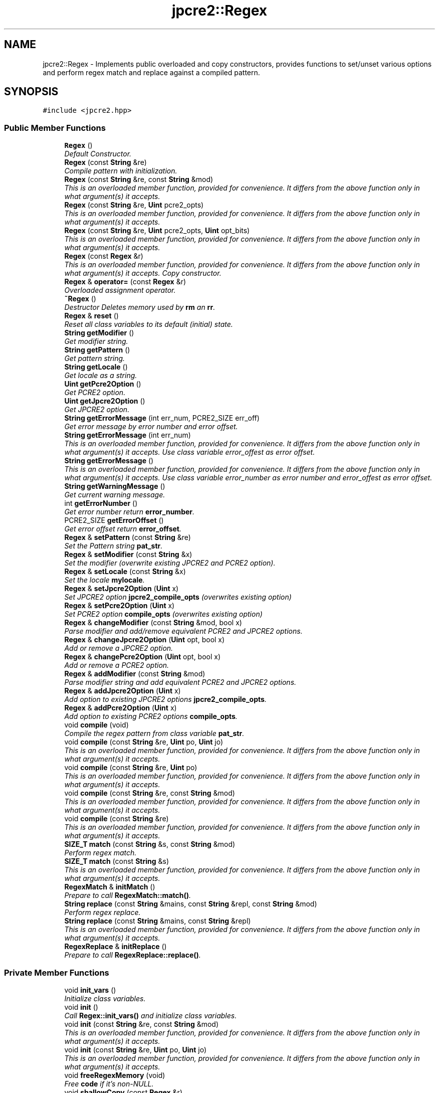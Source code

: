 .TH "jpcre2::Regex" 3 "Wed Sep 7 2016" "Version 10.25.02" "JPCRE2" \" -*- nroff -*-
.ad l
.nh
.SH NAME
jpcre2::Regex \- Implements public overloaded and copy constructors, provides functions to set/unset various options and perform regex match and replace against a compiled pattern\&.  

.SH SYNOPSIS
.br
.PP
.PP
\fC#include <jpcre2\&.hpp>\fP
.SS "Public Member Functions"

.in +1c
.ti -1c
.RI "\fBRegex\fP ()"
.br
.RI "\fIDefault Constructor\&. \fP"
.ti -1c
.RI "\fBRegex\fP (const \fBString\fP &re)"
.br
.RI "\fICompile pattern with initialization\&. \fP"
.ti -1c
.RI "\fBRegex\fP (const \fBString\fP &re, const \fBString\fP &mod)"
.br
.RI "\fIThis is an overloaded member function, provided for convenience\&. It differs from the above function only in what argument(s) it accepts\&. \fP"
.ti -1c
.RI "\fBRegex\fP (const \fBString\fP &re, \fBUint\fP pcre2_opts)"
.br
.RI "\fIThis is an overloaded member function, provided for convenience\&. It differs from the above function only in what argument(s) it accepts\&. \fP"
.ti -1c
.RI "\fBRegex\fP (const \fBString\fP &re, \fBUint\fP pcre2_opts, \fBUint\fP opt_bits)"
.br
.RI "\fIThis is an overloaded member function, provided for convenience\&. It differs from the above function only in what argument(s) it accepts\&. \fP"
.ti -1c
.RI "\fBRegex\fP (const \fBRegex\fP &r)"
.br
.RI "\fIThis is an overloaded member function, provided for convenience\&. It differs from the above function only in what argument(s) it accepts\&. Copy constructor. \fP"
.ti -1c
.RI "\fBRegex\fP & \fBoperator=\fP (const \fBRegex\fP &r)"
.br
.RI "\fIOverloaded assignment operator\&. \fP"
.ti -1c
.RI "\fB~Regex\fP ()"
.br
.RI "\fIDestructor Deletes memory used by \fBrm\fP an \fBrr\fP\&. \fP"
.ti -1c
.RI "\fBRegex\fP & \fBreset\fP ()"
.br
.RI "\fIReset all class variables to its default (initial) state\&. \fP"
.ti -1c
.RI "\fBString\fP \fBgetModifier\fP ()"
.br
.RI "\fIGet modifier string\&. \fP"
.ti -1c
.RI "\fBString\fP \fBgetPattern\fP ()"
.br
.RI "\fIGet pattern string\&. \fP"
.ti -1c
.RI "\fBString\fP \fBgetLocale\fP ()"
.br
.RI "\fIGet locale as a string\&. \fP"
.ti -1c
.RI "\fBUint\fP \fBgetPcre2Option\fP ()"
.br
.RI "\fIGet PCRE2 option\&. \fP"
.ti -1c
.RI "\fBUint\fP \fBgetJpcre2Option\fP ()"
.br
.RI "\fIGet JPCRE2 option\&. \fP"
.ti -1c
.RI "\fBString\fP \fBgetErrorMessage\fP (int err_num, PCRE2_SIZE err_off)"
.br
.RI "\fIGet error message by error number and error offset\&. \fP"
.ti -1c
.RI "\fBString\fP \fBgetErrorMessage\fP (int err_num)"
.br
.RI "\fIThis is an overloaded member function, provided for convenience\&. It differs from the above function only in what argument(s) it accepts\&. Use class variable error_offest as error offset\&. \fP"
.ti -1c
.RI "\fBString\fP \fBgetErrorMessage\fP ()"
.br
.RI "\fIThis is an overloaded member function, provided for convenience\&. It differs from the above function only in what argument(s) it accepts\&. Use class variable error_number as error number and error_offest as error offset\&. \fP"
.ti -1c
.RI "\fBString\fP \fBgetWarningMessage\fP ()"
.br
.RI "\fIGet current warning message\&. \fP"
.ti -1c
.RI "int \fBgetErrorNumber\fP ()"
.br
.RI "\fIGet error number return \fBerror_number\fP\&. \fP"
.ti -1c
.RI "PCRE2_SIZE \fBgetErrorOffset\fP ()"
.br
.RI "\fIGet error offset return \fBerror_offset\fP\&. \fP"
.ti -1c
.RI "\fBRegex\fP & \fBsetPattern\fP (const \fBString\fP &re)"
.br
.RI "\fISet the Pattern string \fBpat_str\fP\&. \fP"
.ti -1c
.RI "\fBRegex\fP & \fBsetModifier\fP (const \fBString\fP &x)"
.br
.RI "\fISet the modifier (overwrite existing JPCRE2 and PCRE2 option)\&. \fP"
.ti -1c
.RI "\fBRegex\fP & \fBsetLocale\fP (const \fBString\fP &x)"
.br
.RI "\fISet the locale \fBmylocale\fP\&. \fP"
.ti -1c
.RI "\fBRegex\fP & \fBsetJpcre2Option\fP (\fBUint\fP x)"
.br
.RI "\fISet JPCRE2 option \fBjpcre2_compile_opts\fP (overwrites existing option) \fP"
.ti -1c
.RI "\fBRegex\fP & \fBsetPcre2Option\fP (\fBUint\fP x)"
.br
.RI "\fISet PCRE2 option \fBcompile_opts\fP (overwrites existing option) \fP"
.ti -1c
.RI "\fBRegex\fP & \fBchangeModifier\fP (const \fBString\fP &mod, bool x)"
.br
.RI "\fIParse modifier and add/remove equivalent PCRE2 and JPCRE2 options\&. \fP"
.ti -1c
.RI "\fBRegex\fP & \fBchangeJpcre2Option\fP (\fBUint\fP opt, bool x)"
.br
.RI "\fIAdd or remove a JPCRE2 option\&. \fP"
.ti -1c
.RI "\fBRegex\fP & \fBchangePcre2Option\fP (\fBUint\fP opt, bool x)"
.br
.RI "\fIAdd or remove a PCRE2 option\&. \fP"
.ti -1c
.RI "\fBRegex\fP & \fBaddModifier\fP (const \fBString\fP &mod)"
.br
.RI "\fIParse modifier string and add equivalent PCRE2 and JPCRE2 options\&. \fP"
.ti -1c
.RI "\fBRegex\fP & \fBaddJpcre2Option\fP (\fBUint\fP x)"
.br
.RI "\fIAdd option to existing JPCRE2 options \fBjpcre2_compile_opts\fP\&. \fP"
.ti -1c
.RI "\fBRegex\fP & \fBaddPcre2Option\fP (\fBUint\fP x)"
.br
.RI "\fIAdd option to existing PCRE2 options \fBcompile_opts\fP\&. \fP"
.ti -1c
.RI "void \fBcompile\fP (void)"
.br
.RI "\fICompile the regex pattern from class variable \fBpat_str\fP\&. \fP"
.ti -1c
.RI "void \fBcompile\fP (const \fBString\fP &re, \fBUint\fP po, \fBUint\fP jo)"
.br
.RI "\fIThis is an overloaded member function, provided for convenience\&. It differs from the above function only in what argument(s) it accepts\&. \fP"
.ti -1c
.RI "void \fBcompile\fP (const \fBString\fP &re, \fBUint\fP po)"
.br
.RI "\fIThis is an overloaded member function, provided for convenience\&. It differs from the above function only in what argument(s) it accepts\&. \fP"
.ti -1c
.RI "void \fBcompile\fP (const \fBString\fP &re, const \fBString\fP &mod)"
.br
.RI "\fIThis is an overloaded member function, provided for convenience\&. It differs from the above function only in what argument(s) it accepts\&. \fP"
.ti -1c
.RI "void \fBcompile\fP (const \fBString\fP &re)"
.br
.RI "\fIThis is an overloaded member function, provided for convenience\&. It differs from the above function only in what argument(s) it accepts\&. \fP"
.ti -1c
.RI "\fBSIZE_T\fP \fBmatch\fP (const \fBString\fP &s, const \fBString\fP &mod)"
.br
.RI "\fIPerform regex match\&. \fP"
.ti -1c
.RI "\fBSIZE_T\fP \fBmatch\fP (const \fBString\fP &s)"
.br
.RI "\fIThis is an overloaded member function, provided for convenience\&. It differs from the above function only in what argument(s) it accepts\&. \fP"
.ti -1c
.RI "\fBRegexMatch\fP & \fBinitMatch\fP ()"
.br
.RI "\fIPrepare to call \fBRegexMatch::match()\fP\&. \fP"
.ti -1c
.RI "\fBString\fP \fBreplace\fP (const \fBString\fP &mains, const \fBString\fP &repl, const \fBString\fP &mod)"
.br
.RI "\fIPerform regex replace\&. \fP"
.ti -1c
.RI "\fBString\fP \fBreplace\fP (const \fBString\fP &mains, const \fBString\fP &repl)"
.br
.RI "\fIThis is an overloaded member function, provided for convenience\&. It differs from the above function only in what argument(s) it accepts\&. \fP"
.ti -1c
.RI "\fBRegexReplace\fP & \fBinitReplace\fP ()"
.br
.RI "\fIPrepare to call \fBRegexReplace::replace()\fP\&. \fP"
.in -1c
.SS "Private Member Functions"

.in +1c
.ti -1c
.RI "void \fBinit_vars\fP ()"
.br
.RI "\fIInitialize class variables\&. \fP"
.ti -1c
.RI "void \fBinit\fP ()"
.br
.RI "\fICall \fBRegex::init_vars()\fP and initialize class variables\&. \fP"
.ti -1c
.RI "void \fBinit\fP (const \fBString\fP &re, const \fBString\fP &mod)"
.br
.RI "\fIThis is an overloaded member function, provided for convenience\&. It differs from the above function only in what argument(s) it accepts\&. \fP"
.ti -1c
.RI "void \fBinit\fP (const \fBString\fP &re, \fBUint\fP po, \fBUint\fP jo)"
.br
.RI "\fIThis is an overloaded member function, provided for convenience\&. It differs from the above function only in what argument(s) it accepts\&. \fP"
.ti -1c
.RI "void \fBfreeRegexMemory\fP (void)"
.br
.RI "\fIFree \fBcode\fP if it's non-NULL\&. \fP"
.ti -1c
.RI "void \fBshallowCopy\fP (const \fBRegex\fP &r)"
.br
.RI "\fIDo a shallow copy of class variables\&. \fP"
.ti -1c
.RI "void \fBdeepCopy\fP (const \fBRegex\fP &r)"
.br
.RI "\fIDo a deep copy of \fBrm\fP, \fBrr\fP and \fBcode\fP Copy compiled pattern to a new location, free the old memory and set the new pointer to \fBcode\fP\&. \fP"
.in -1c
.SS "Private Attributes"

.in +1c
.ti -1c
.RI "\fBRegexMatch\fP * \fBrm\fP"
.br
.RI "\fIPointer to \fBRegexMatch\fP object\&. \fP"
.ti -1c
.RI "\fBRegexReplace\fP * \fBrr\fP"
.br
.RI "\fIPointer to \fBRegexReplace\fP object\&. \fP"
.ti -1c
.RI "\fBString\fP \fBpat_str\fP"
.br
.RI "\fIPattern string\&. \fP"
.ti -1c
.RI "pcre2_code * \fBcode\fP"
.br
.RI "\fIPointer to compiled pattern\&. \fP"
.ti -1c
.RI "int \fBerror_number\fP"
.br
.RI "\fIError number\&. \fP"
.ti -1c
.RI "PCRE2_SIZE \fBerror_offset\fP"
.br
.RI "\fIError offset\&. \fP"
.ti -1c
.RI "\fBUint\fP \fBcompile_opts\fP"
.br
.RI "\fICompile options for PCRE2 (used by PCRE2 internal function pcre2_compile()) \fP"
.ti -1c
.RI "\fBUint\fP \fBjpcre2_compile_opts\fP"
.br
.RI "\fICompile options specific to JPCRE2\&. \fP"
.ti -1c
.RI "\fBString\fP \fBmylocale\fP"
.br
.RI "\fILocale as a string\&. \fP"
.ti -1c
.RI "\fBString\fP \fBcurrent_warning_msg\fP"
.br
.RI "\fICurrent warning message\&. \fP"
.in -1c
.SS "Friends"

.in +1c
.ti -1c
.RI "class \fBRegexMatch\fP"
.br
.RI "\fIDefine \fBRegexMatch\fP as friends\&. It needs to access the compiled pattern which is a private property of this class\&. \fP"
.ti -1c
.RI "class \fBRegexReplace\fP"
.br
.RI "\fIDefine \fBRegexReplace\fP as friends\&. It needs to access the compiled pattern which is a private property of this class\&. \fP"
.in -1c
.SH "Detailed Description"
.PP 
Implements public overloaded and copy constructors, provides functions to set/unset various options and perform regex match and replace against a compiled pattern\&. 

Each regex pattern needs an object of this class\&.
.PP
A pattern must be compiled either by explicitly calling the compile function or using one of the parameterized constructors\&. 
.SH "Constructor & Destructor Documentation"
.PP 
.SS "jpcre2::Regex::Regex ()\fC [inline]\fP"

.PP
Default Constructor\&. Initializes all class variables to defaults\&. Does not perform any compilation, and thus not expected to throw any exception\&. 
.SS "jpcre2::Regex::Regex (const \fBString\fP & re)\fC [inline]\fP"

.PP
Compile pattern with initialization\&. 
.PP
\fBExceptions:\fP
.RS 4
\fI\fBerror_number\fP\fP Throws exception (error number) if error occurs 
.RE
.PP
\fBParameters:\fP
.RS 4
\fIre\fP Pattern string 
.RE
.PP

.SS "jpcre2::Regex::Regex (const \fBString\fP & re, const \fBString\fP & mod)\fC [inline]\fP"

.PP
This is an overloaded member function, provided for convenience\&. It differs from the above function only in what argument(s) it accepts\&. Compile pattern\&. 
.PP
\fBExceptions:\fP
.RS 4
\fI\fBerror_number\fP\fP Throws exception (error number) if error occurs 
.RE
.PP
\fBParameters:\fP
.RS 4
\fIre\fP Pattern string 
.br
\fImod\fP Modifier string 
.RE
.PP

.SS "jpcre2::Regex::Regex (const \fBString\fP & re, \fBUint\fP pcre2_opts)\fC [inline]\fP"

.PP
This is an overloaded member function, provided for convenience\&. It differs from the above function only in what argument(s) it accepts\&. Compile pattern\&. 
.PP
\fBExceptions:\fP
.RS 4
\fI\fBerror_number\fP\fP Throws exception (error number) if error occurs 
.RE
.PP
\fBParameters:\fP
.RS 4
\fIre\fP Pattern string 
.br
\fIpcre2_opts\fP PCRE2 option value 
.RE
.PP

.SS "jpcre2::Regex::Regex (const \fBString\fP & re, \fBUint\fP pcre2_opts, \fBUint\fP opt_bits)\fC [inline]\fP"

.PP
This is an overloaded member function, provided for convenience\&. It differs from the above function only in what argument(s) it accepts\&. Compiles pattern\&. 
.PP
\fBExceptions:\fP
.RS 4
\fI\fBerror_number\fP\fP Throws exception (error number) if error occurs 
.RE
.PP
\fBParameters:\fP
.RS 4
\fIre\fP Pattern string 
.br
\fIpcre2_opts\fP PCRE2 option value 
.br
\fIopt_bits\fP JPCRE2 option value 
.RE
.PP

.SS "jpcre2::Regex::Regex (const \fBRegex\fP & r)\fC [inline]\fP"

.PP
This is an overloaded member function, provided for convenience\&. It differs from the above function only in what argument(s) it accepts\&. Copy constructor. Performs a deep copy\&. 
.PP
\fBExceptions:\fP
.RS 4
\fI\fBerror_number\fP\fP Throws exception (error number) if error occurs 
.RE
.PP
\fBParameters:\fP
.RS 4
\fIr\fP const \fBRegex\fP& 
.RE
.PP

.SH "Member Function Documentation"
.PP 
.SS "\fBRegex\fP& jpcre2::Regex::addJpcre2Option (\fBUint\fP x)\fC [inline]\fP"

.PP
Add option to existing JPCRE2 options \fBjpcre2_compile_opts\fP\&. 
.PP
\fBParameters:\fP
.RS 4
\fIx\fP Option value 
.RE
.PP
\fBReturns:\fP
.RS 4
\fBRegex\fP& 
.RE
.PP
\fBSee also:\fP
.RS 4
\fBRegexMatch::addJpcre2Option()\fP 
.PP
\fBRegexReplace::addJpcre2Option()\fP 
.RE
.PP

.SS "\fBRegex\fP& jpcre2::Regex::addModifier (const \fBString\fP & mod)\fC [inline]\fP"

.PP
Parse modifier string and add equivalent PCRE2 and JPCRE2 options\&. This is just a wrapper of the original function \fBRegex::changeModifier()\fP provided for convenience\&.
.PP
\fBNote:\fP If speed of operation is very crucial, use \fBRegex::addJpcre2Option()\fP and \fBRegex::addPcre2Option()\fP with equivalent options\&. It will be faster that way\&. 
.PP
\fBParameters:\fP
.RS 4
\fImod\fP Modifier string 
.RE
.PP
\fBReturns:\fP
.RS 4
\fBRegex\fP& 
.RE
.PP
\fBSee also:\fP
.RS 4
\fBRegexMatch::addModifier()\fP 
.PP
\fBRegexReplace::addModifier()\fP 
.RE
.PP

.SS "\fBRegex\fP& jpcre2::Regex::addPcre2Option (\fBUint\fP x)\fC [inline]\fP"

.PP
Add option to existing PCRE2 options \fBcompile_opts\fP\&. 
.PP
\fBParameters:\fP
.RS 4
\fIx\fP Option value 
.RE
.PP
\fBReturns:\fP
.RS 4
\fBRegex\fP& 
.RE
.PP
\fBSee also:\fP
.RS 4
\fBRegexMatch::addPcre2Option()\fP 
.PP
\fBRegexReplace::addPcre2Option()\fP 
.RE
.PP

.SS "\fBRegex\fP& jpcre2::Regex::changeJpcre2Option (\fBUint\fP opt, bool x)\fC [inline]\fP"

.PP
Add or remove a JPCRE2 option\&. 
.PP
\fBParameters:\fP
.RS 4
\fIopt\fP JPCRE2 option value 
.br
\fIx\fP Add the option if it's true, remove otherwise\&. 
.RE
.PP
\fBReturns:\fP
.RS 4
\fBRegex\fP& 
.RE
.PP
\fBSee also:\fP
.RS 4
\fBRegexMatch::changeJpcre2Option()\fP 
.PP
\fBRegexReplace::changeJpcre2Option()\fP 
.RE
.PP

.PP
Referenced by jpcre2::RegexMatch::changeModifier(), jpcre2::RegexReplace::changeModifier(), and changeModifier()\&.
.SS "\fBjpcre2::Regex\fP & jpcre2::Regex::changeModifier (const \fBString\fP & mod, bool x)"

.PP
Parse modifier and add/remove equivalent PCRE2 and JPCRE2 options\&. After a call to this function \fBcompile_opts\fP and \fBjpcre2_compile_opts\fP will be properly set\&. This function does not initialize or re-initialize options\&. If you want to set options from scratch, initialize them to 0 before calling this function\&.
.PP
\fBNote:\fP If speed of operation is very crucial, use \fBRegex::changeJpcre2Option()\fP and \fBRegex::changePcre2Option()\fP with equivalent options\&. It will be faster that way\&. 
.PP
\fBParameters:\fP
.RS 4
\fImod\fP Modifier string 
.br
\fIx\fP Whether to add or remove option 
.RE
.PP
\fBReturns:\fP
.RS 4
\fBRegex\fP& 
.RE
.PP
\fBSee also:\fP
.RS 4
\fBRegexMatch::changeModifier()\fP 
.PP
\fBRegexReplace::changeModifier()\fP 
.RE
.PP

.PP
References jpcre2::MOD::C_N, jpcre2::MOD::C_V, changeJpcre2Option(), changePcre2Option(), jpcre2::MOD::CJ_N, jpcre2::MOD::CJ_V, current_warning_msg, jpcre2::ERROR_ALL, error_number, error_offset, getErrorMessage(), jpcre2::ERROR::INVALID_MODIFIER, jpcre2_compile_opts, jpcre2::utils::throwException(), and jpcre2::VALIDATE_MODIFIER\&.
.SS "\fBRegex\fP& jpcre2::Regex::changePcre2Option (\fBUint\fP opt, bool x)\fC [inline]\fP"

.PP
Add or remove a PCRE2 option\&. 
.PP
\fBParameters:\fP
.RS 4
\fIopt\fP PCRE2 option value 
.br
\fIx\fP Add the option if it's true, remove otherwise\&. 
.RE
.PP
\fBReturns:\fP
.RS 4
\fBRegex\fP& 
.RE
.PP
\fBSee also:\fP
.RS 4
\fBRegexMatch::changePcre2Option()\fP 
.PP
\fBRegexReplace::changePcre2Option()\fP 
.RE
.PP

.PP
Referenced by jpcre2::RegexMatch::changeModifier(), jpcre2::RegexReplace::changeModifier(), and changeModifier()\&.
.SS "void jpcre2::Regex::compile (void)"

.PP
Compile the regex pattern from class variable \fBpat_str\fP\&. Use options from class variables\&.
.PP
Prefer using one of its variants when compiling pattern for an already declared \fBRegex\fP object\&. A use of 
.PP
.nf
re = Regex("pattern");

.fi
.PP
 (or such) is discouraged\&. see \fC\fBRegex::operator=(const Regex& r)\fP\fP for details\&. 
.PP
\fBExceptions:\fP
.RS 4
\fI\fBerror_number\fP\fP Throws exception (error number) if error occurs 
.RE
.PP
\fBSee also:\fP
.RS 4
void \fBcompile(const String& re, Uint po, Uint jo)\fP 
.PP
void \fBcompile(const String& re, Uint po)\fP 
.PP
void \fBcompile(const String& re, const String& mod)\fP 
.PP
void \fBcompile(const String& re)\fP 
.RE
.PP

.PP
References code, compile_opts, current_warning_msg, jpcre2::ERROR_ALL, error_number, error_offset, jpcre2::utils::getPcre2ErrorMessage(), jpcre2::JIT_COMPILE, jpcre2::ERROR::JIT_COMPILE_FAILED, jpcre2_compile_opts, jpcre2::LOCALE_NONE, mylocale, pat_str, jpcre2::utils::throwException(), and jpcre2::utils::toString()\&.
.SS "void jpcre2::Regex::compile (const \fBString\fP & re, \fBUint\fP po, \fBUint\fP jo)\fC [inline]\fP"

.PP
This is an overloaded member function, provided for convenience\&. It differs from the above function only in what argument(s) it accepts\&. Set the specified parameters, then compile the pattern using information from class variables\&. 
.PP
\fBExceptions:\fP
.RS 4
\fI\fBerror_number\fP\fP Throws exception (error number) if error occurs 
.RE
.PP
\fBParameters:\fP
.RS 4
\fIre\fP Pattern string 
.br
\fIpo\fP PCRE2 option 
.br
\fIjo\fP JPCRE2 option 
.RE
.PP

.SS "void jpcre2::Regex::compile (const \fBString\fP & re, \fBUint\fP po)\fC [inline]\fP"

.PP
This is an overloaded member function, provided for convenience\&. It differs from the above function only in what argument(s) it accepts\&. Set the specified parameters, then compile the pattern using options from class variables\&. 
.PP
\fBExceptions:\fP
.RS 4
\fI\fBerror_number\fP\fP Throws exception (error number) if error occurs 
.RE
.PP
\fBParameters:\fP
.RS 4
\fIre\fP Pattern string 
.br
\fIpo\fP PCRE2 option 
.RE
.PP

.SS "void jpcre2::Regex::compile (const \fBString\fP & re, const \fBString\fP & mod)\fC [inline]\fP"

.PP
This is an overloaded member function, provided for convenience\&. It differs from the above function only in what argument(s) it accepts\&. Set the specified parameters, then compile the pattern using options from class variables\&. 
.PP
\fBExceptions:\fP
.RS 4
\fI\fBerror_number\fP\fP Throws exception (error number) if error occurs 
.RE
.PP
\fBParameters:\fP
.RS 4
\fIre\fP Pattern string 
.br
\fImod\fP Modifier string 
.RE
.PP

.SS "void jpcre2::Regex::compile (const \fBString\fP & re)\fC [inline]\fP"

.PP
This is an overloaded member function, provided for convenience\&. It differs from the above function only in what argument(s) it accepts\&. Set the specified parameters, then compile the pattern using options from class variables\&. 
.PP
\fBExceptions:\fP
.RS 4
\fI\fBerror_number\fP\fP Throws exception (error number) if error occurs 
.RE
.PP
\fBParameters:\fP
.RS 4
\fIre\fP Pattern string 
.RE
.PP

.SS "void jpcre2::Regex::deepCopy (const \fBRegex\fP & r)\fC [private]\fP"

.PP
Do a deep copy of \fBrm\fP, \fBrr\fP and \fBcode\fP Copy compiled pattern to a new location, free the old memory and set the new pointer to \fBcode\fP\&. 
.PP
\fBExceptions:\fP
.RS 4
\fI\fBRegex::error_number\fP\fP Throws exception (error number) if error occurs 
.RE
.PP
\fBParameters:\fP
.RS 4
\fIr\fP \fBRegex\fP& 
.RE
.PP

.PP
References code, current_warning_msg, jpcre2::ERROR_ALL, error_number, error_offset, freeRegexMemory(), jpcre2::utils::getPcre2ErrorMessage(), jpcre2::JIT_COMPILE, jpcre2::ERROR::JIT_COMPILE_FAILED, jpcre2::JIT_ERROR_MESSAGE_PREFIX, jpcre2_compile_opts, rm, rr, and jpcre2::utils::throwException()\&.
.SS "\fBjpcre2::String\fP jpcre2::Regex::getErrorMessage (int err_num, PCRE2_SIZE err_off)"

.PP
Get error message by error number and error offset\&. 
.PP
\fBParameters:\fP
.RS 4
\fIerr_num\fP Error number 
.br
\fIerr_off\fP Error offset 
.RE
.PP
\fBReturns:\fP
.RS 4
Error message as a string 
.RE
.PP

.PP
References jpcre2::utils::getPcre2ErrorMessage(), jpcre2::ERROR::INVALID_MODIFIER, jpcre2::ERROR::JIT_COMPILE_FAILED, jpcre2::JIT_ERROR_MESSAGE_PREFIX, and jpcre2::utils::toString()\&.
.SS "\fBString\fP jpcre2::Regex::getErrorMessage (int err_num)\fC [inline]\fP"

.PP
This is an overloaded member function, provided for convenience\&. It differs from the above function only in what argument(s) it accepts\&. Use class variable error_offest as error offset\&. 
.PP
\fBParameters:\fP
.RS 4
\fIerr_num\fP 
.RE
.PP
\fBReturns:\fP
.RS 4
Error message as a string 
.RE
.PP

.SS "\fBString\fP jpcre2::Regex::getErrorMessage ()\fC [inline]\fP"

.PP
This is an overloaded member function, provided for convenience\&. It differs from the above function only in what argument(s) it accepts\&. Use class variable error_number as error number and error_offest as error offset\&. 
.PP
\fBReturns:\fP
.RS 4
Error message as a string (empty if there is no error) 
.RE
.PP

.PP
Referenced by changeModifier()\&.
.SS "\fBUint\fP jpcre2::Regex::getJpcre2Option ()\fC [inline]\fP"

.PP
Get JPCRE2 option\&. 
.PP
\fBReturns:\fP
.RS 4
\fBjpcre2_compile_opts\fP 
.RE
.PP

.SS "\fBString\fP jpcre2::Regex::getLocale ()\fC [inline]\fP"

.PP
Get locale as a string\&. 
.PP
\fBReturns:\fP
.RS 4
\fBmylocale\fP 
.RE
.PP

.SS "\fBjpcre2::String\fP jpcre2::Regex::getModifier ()"

.PP
Get modifier string\&. Calculate modifier string from \fBcompile_opts\fP and \fBjpcre2_compile_opts\fP and return it
.PP
Note that, this only gives you the modifiers used for pattern compilation\&. There is no such function to get the action modifiers and neither there's any need for it as action modifiers are required to be passed anew with every action\&. On the other hand, you may set some modifiers to the \fBRegex\fP object and forget about it later or you may want to get the existing modifier and compile the regex again by modifying the existing ones\&.
.PP
Do remember that modifiers (or PCRE2 and JPCRE2 options) do not change or get initialized as long as you don't do that explicitly\&. Calling \fBRegex::setModifier()\fP will re-set them\&.
.PP
\fBMixed or combined modifier\fP\&.
.PP
Some modifier may include other modifiers i\&.e they have the same meaning of some modifiers combined together\&. For example, the 'n' modifier includes the 'u' modifier and together they are equivalent to \fCPCRE2_UTF | PCRE2_UCP\fP\&. When you set a modifier like this, both options get set, and when you remove (\fC\fBRegex::changeModifier()\fP)\fP the 'n', both will get removed 
.PP
\fBReturns:\fP
.RS 4
Calculated modifier string 
.RE
.PP

.PP
References jpcre2::MOD::C_N, jpcre2::MOD::C_V, jpcre2::MOD::CJ_N, jpcre2::MOD::CJ_V, compile_opts, and jpcre2_compile_opts\&.
.SS "\fBString\fP jpcre2::Regex::getPattern ()\fC [inline]\fP"

.PP
Get pattern string\&. 
.PP
\fBReturns:\fP
.RS 4
\fBpat_str\fP 
.RE
.PP

.SS "\fBUint\fP jpcre2::Regex::getPcre2Option ()\fC [inline]\fP"

.PP
Get PCRE2 option\&. 
.PP
\fBReturns:\fP
.RS 4
\fBcompile_opts\fP 
.RE
.PP

.SS "\fBString\fP jpcre2::Regex::getWarningMessage ()\fC [inline]\fP"

.PP
Get current warning message\&. 
.PP
\fBReturns:\fP
.RS 4
\fBcurrent_warning_msg\fP 
.RE
.PP

.SS "void jpcre2::Regex::init ()\fC [inline]\fP, \fC [private]\fP"

.PP
Call \fBRegex::init_vars()\fP and initialize class variables\&. This function should not be attempted to call after creating object\&. To re-initialize class variables at a later stage after creating object, use the \fBRegex::reset()\fP function\&. This function is private and should remain as such\&. 
.SS "void jpcre2::Regex::init (const \fBString\fP & re, const \fBString\fP & mod)\fC [inline]\fP, \fC [private]\fP"

.PP
This is an overloaded member function, provided for convenience\&. It differs from the above function only in what argument(s) it accepts\&. 
.PP
\fBParameters:\fP
.RS 4
\fIre\fP \fBRegex\fP pattern 
.br
\fImod\fP Modifier string 
.RE
.PP

.SS "void jpcre2::Regex::init (const \fBString\fP & re, \fBUint\fP po, \fBUint\fP jo)\fC [inline]\fP, \fC [private]\fP"

.PP
This is an overloaded member function, provided for convenience\&. It differs from the above function only in what argument(s) it accepts\&. 
.PP
\fBParameters:\fP
.RS 4
\fIre\fP \fBRegex\fP pattern 
.br
\fIpo\fP PCRE2 options 
.br
\fIjo\fP JPCRE2 options 
.RE
.PP

.SS "\fBRegexMatch\fP& jpcre2::Regex::initMatch ()\fC [inline]\fP"

.PP
Prepare to call \fBRegexMatch::match()\fP\&. Other options can be set with the setter functions of \fBRegexMatch\fP class in-between the \fBRegex::initMatch()\fP and \fBRegexMatch::match()\fP call\&. 
.PP
\fBReturns:\fP
.RS 4
\fBRegexMatch\fP& 
.RE
.PP
\fBSee also:\fP
.RS 4
\fBRegexMatch::match()\fP 
.PP
\fBRegexMatch::setSubject(const String& s)\fP 
.PP
\fBRegexMatch::setModifier(const String& mod)\fP 
.PP
\fBRegexMatch::setNumberedSubstringVector(VecNum* vec_num)\fP 
.PP
\fBRegexMatch::setNamedSubstringVector(VecNas* vec_nas)\fP 
.PP
\fBRegexMatch::setNameToNumberMapVector(VecNtN* vec_ntn)\fP 
.RE
.PP

.PP
References jpcre2::RegexMatch::re\&.
.SS "\fBRegexReplace\fP& jpcre2::Regex::initReplace ()\fC [inline]\fP"

.PP
Prepare to call \fBRegexReplace::replace()\fP\&. Other options can be set with the setter functions of \fBRegexReplace\fP class in-between the \fBRegex::initReplace()\fP and \fBRegexReplace::replace()\fP call\&. 
.PP
\fBReturns:\fP
.RS 4
\fBRegexReplace\fP& 
.RE
.PP
\fBSee also:\fP
.RS 4
\fBRegexReplace::replace()\fP 
.PP
\fBRegexReplace::setSubject(const String& s)\fP 
.PP
\fBRegexReplace::setModifier(const String& mod)\fP 
.PP
\fBRegexReplace::setReplaceWith(const String& s)\fP 
.PP
\fBRegexReplace::setBufferSize(PCRE2_SIZE x)\fP 
.RE
.PP

.PP
References jpcre2::RegexReplace::re\&.
.SS "\fBSIZE_T\fP jpcre2::Regex::match (const \fBString\fP & s, const \fBString\fP & mod)\fC [inline]\fP"

.PP
Perform regex match\&. This function takes the parameters, then sets the parameters to \fBRegexMatch\fP class and calls \fBRegexMatch::match()\fP which returns the result 
.PP
\fBExceptions:\fP
.RS 4
\fI\fBerror_number\fP\fP Throws exception (error number) if error occurs 
.RE
.PP
\fBParameters:\fP
.RS 4
\fIs\fP Subject string 
.br
\fImod\fP Modifier string 
.RE
.PP
\fBReturns:\fP
.RS 4
Match count 
.RE
.PP
\fBSee also:\fP
.RS 4
\fBRegexMatch::match()\fP 
.RE
.PP

.PP
References jpcre2::RegexMatch::match(), jpcre2::RegexMatch::re, jpcre2::RegexMatch::setModifier(), and jpcre2::RegexMatch::setSubject()\&.
.SS "\fBSIZE_T\fP jpcre2::Regex::match (const \fBString\fP & s)\fC [inline]\fP"

.PP
This is an overloaded member function, provided for convenience\&. It differs from the above function only in what argument(s) it accepts\&. 
.PP
\fBExceptions:\fP
.RS 4
\fI\fBerror_number\fP\fP Throws exception (error number) if error occurs 
.RE
.PP
\fBParameters:\fP
.RS 4
\fIs\fP Subject string 
.RE
.PP
\fBReturns:\fP
.RS 4
Match count 
.RE
.PP

.PP
References jpcre2::RegexMatch::match(), jpcre2::RegexMatch::re, and jpcre2::RegexMatch::setSubject()\&.
.SS "\fBRegex\fP& jpcre2::Regex::operator= (const \fBRegex\fP & r)\fC [inline]\fP"

.PP
Overloaded assignment operator\&. Performs a deep copy\&.
.PP
Allows assigning objects like this: 
.PP
.nf
Regex re;
re = Regex("new pattern");

.fi
.PP
 However, use of this method is discouraged (Use \fBRegex::compile()\fP instead), because a call to this function requires an additional call to PCRE2 internal function pcre2_code_copy()\&. If the pattern was JIT compiled, it requires another additional JIT compilation because JIT memory was not copied by pcre2_code_copy()\&.
.PP
\fBMemory management:\fP Old JIT memory will be released along with the old compiled code\&. 
.PP
\fBExceptions:\fP
.RS 4
\fI\fBerror_number\fP\fP Throws exception (error number) if error occurs 
.RE
.PP
\fBParameters:\fP
.RS 4
\fIr\fP const \fBRegex\fP& 
.RE
.PP
\fBReturns:\fP
.RS 4
*this 
.RE
.PP

.SS "\fBString\fP jpcre2::Regex::replace (const \fBString\fP & mains, const \fBString\fP & repl, const \fBString\fP & mod)\fC [inline]\fP"

.PP
Perform regex replace\&. This function takes the parameters, then sets the parameters to \fBRegexReplace\fP class and calls \fBRegexReplace::replace()\fP which returns the result\&. 
.PP
\fBExceptions:\fP
.RS 4
\fI\fBerror_number\fP\fP Throws exception (error number) if error occurs 
.RE
.PP
\fBParameters:\fP
.RS 4
\fImains\fP Subject string 
.br
\fIrepl\fP String to replace with 
.br
\fImod\fP Modifier string 
.RE
.PP
\fBReturns:\fP
.RS 4
Resultant string after regex replace 
.RE
.PP
\fBSee also:\fP
.RS 4
\fBRegexReplace::replace()\fP 
.RE
.PP

.PP
References jpcre2::RegexReplace::re, jpcre2::RegexReplace::replace(), jpcre2::RegexReplace::setModifier(), jpcre2::RegexReplace::setReplaceWith(), and jpcre2::RegexReplace::setSubject()\&.
.PP
Referenced by jpcre2::RegexReplace::replace()\&.
.SS "\fBString\fP jpcre2::Regex::replace (const \fBString\fP & mains, const \fBString\fP & repl)\fC [inline]\fP"

.PP
This is an overloaded member function, provided for convenience\&. It differs from the above function only in what argument(s) it accepts\&. 
.PP
\fBExceptions:\fP
.RS 4
\fI\fBerror_number\fP\fP Throws exception (error number) if error occurs 
.RE
.PP
\fBParameters:\fP
.RS 4
\fImains\fP Subject string 
.br
\fIrepl\fP String to replace with 
.RE
.PP
\fBReturns:\fP
.RS 4
Resultant string after regex replace 
.RE
.PP
\fBSee also:\fP
.RS 4
\fBRegexReplace::replace()\fP 
.RE
.PP

.PP
References jpcre2::RegexReplace::re, jpcre2::RegexReplace::replace(), jpcre2::RegexReplace::setReplaceWith(), and jpcre2::RegexReplace::setSubject()\&.
.SS "\fBRegex\fP& jpcre2::Regex::reset ()\fC [inline]\fP"

.PP
Reset all class variables to its default (initial) state\&. Release any memory used by existing compiled pattern\&. 
.PP
\fBReturns:\fP
.RS 4
*this 
.RE
.PP

.SS "\fBRegex\fP& jpcre2::Regex::setJpcre2Option (\fBUint\fP x)\fC [inline]\fP"

.PP
Set JPCRE2 option \fBjpcre2_compile_opts\fP (overwrites existing option) 
.PP
\fBParameters:\fP
.RS 4
\fIx\fP Option value 
.RE
.PP
\fBReturns:\fP
.RS 4
\fBRegex\fP& 
.RE
.PP
\fBSee also:\fP
.RS 4
\fBRegexMatch::setJpcre2Option()\fP 
.PP
\fBRegexReplace::setJpcre2Option()\fP 
.RE
.PP

.SS "\fBRegex\fP& jpcre2::Regex::setLocale (const \fBString\fP & x)\fC [inline]\fP"

.PP
Set the locale \fBmylocale\fP\&. 
.PP
\fBParameters:\fP
.RS 4
\fIx\fP Locale string 
.RE
.PP
\fBReturns:\fP
.RS 4
\fBRegex\fP& 
.RE
.PP

.SS "\fBRegex\fP& jpcre2::Regex::setModifier (const \fBString\fP & x)\fC [inline]\fP"

.PP
Set the modifier (overwrite existing JPCRE2 and PCRE2 option)\&. Re-initializes the option bits for PCRE2 and JPCRE2 options, then parses the modifier and sets equivalent PCRE2 and JPCRE2 options\&.
.PP
\fBNote:\fP If speed of operation is very crucial, use \fBRegex::setJpcre2Option()\fP and \fBRegex::setPcre2Option()\fP with equivalent options\&. It will be faster that way\&. 
.PP
\fBParameters:\fP
.RS 4
\fIx\fP Modifier string 
.RE
.PP
\fBReturns:\fP
.RS 4
\fBRegex\fP& 
.RE
.PP
\fBSee also:\fP
.RS 4
\fBRegexMatch::setModifier()\fP 
.PP
\fBRegexReplace::setModifier()\fP 
.RE
.PP

.SS "\fBRegex\fP& jpcre2::Regex::setPattern (const \fBString\fP & re)\fC [inline]\fP"

.PP
Set the Pattern string \fBpat_str\fP\&. 
.PP
\fBParameters:\fP
.RS 4
\fIre\fP Pattern string 
.RE
.PP
\fBReturns:\fP
.RS 4
\fBRegex\fP& 
.RE
.PP

.SS "\fBRegex\fP& jpcre2::Regex::setPcre2Option (\fBUint\fP x)\fC [inline]\fP"

.PP
Set PCRE2 option \fBcompile_opts\fP (overwrites existing option) 
.PP
\fBParameters:\fP
.RS 4
\fIx\fP Option value 
.RE
.PP
\fBReturns:\fP
.RS 4
\fBRegex\fP& 
.RE
.PP
\fBSee also:\fP
.RS 4
\fBRegexMatch::setPcre2Option()\fP 
.PP
\fBRegexReplace::setPcre2Option()\fP 
.RE
.PP


.SH "Author"
.PP 
Generated automatically by Doxygen for JPCRE2 from the source code\&.
